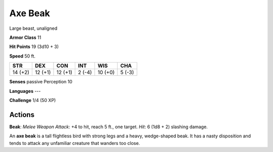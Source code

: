 
.. _srd:axe-beak:

Axe Beak
--------

Large beast, unaligned

**Armor Class** 11

**Hit Points** 19 (3d10 + 3)

**Speed** 50 ft.

+-----------+-----------+-----------+----------+-----------+----------+
| STR       | DEX       | CON       | INT      | WIS       | CHA      |
+===========+===========+===========+==========+===========+==========+
| 14 (+2)   | 12 (+1)   | 12 (+1)   | 2 (-4)   | 10 (+0)   | 5 (-3)   |
+-----------+-----------+-----------+----------+-----------+----------+

**Senses** passive Perception 10

**Languages** ---

**Challenge** 1/4 (50 XP)

Actions
~~~~~~~~~~~~~~~~~~~~~~~~~~~~~~~~~

**Beak**: *Melee Weapon Attack*: +4 to hit, reach 5 ft., one target.
*Hit*: 6 (1d8 + 2) slashing damage.

An **axe beak** is a tall flightless bird with strong legs and a heavy,
wedge-shaped beak. It has a nasty disposition and tends to attack any
unfamiliar creature that wanders too close.

